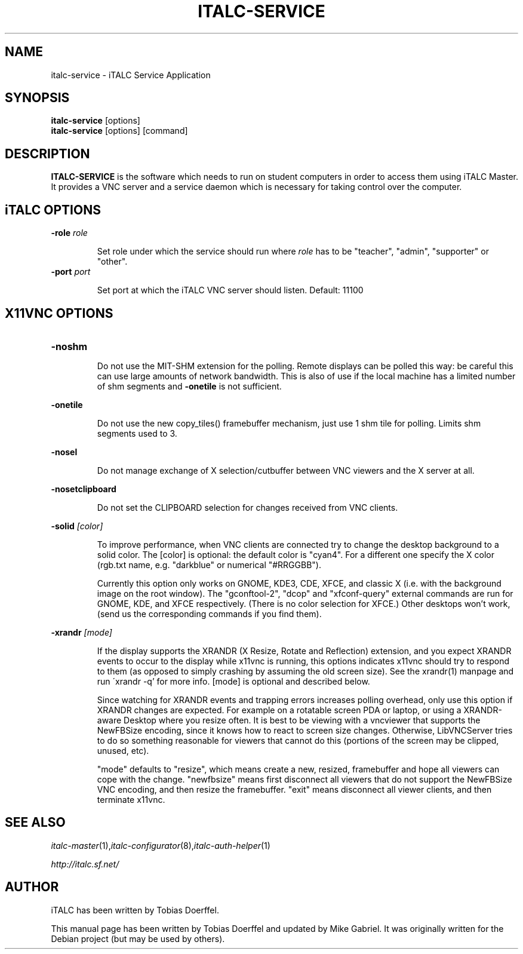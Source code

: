 .\"                                      Hey, EMACS: -*- nroff -*-
.\" First parameter, NAME, should be all caps
.\" Second parameter, SECTION, should be 1-8, maybe w/ subsection
.\" other parameters are allowed: see man(7), man(1)
.TH ITALC-SERVICE 1 2013-08-12 iTALC
.\" Please adjust this date whenever revising the manpage.
.\"
.\" Some roff macros, for reference:
.\" .nh        disable hyphenation
.\" .hy        enable hyphenation
.\" .ad l      left justify
.\" .ad b      justify to both left and right margins
.\" .nf        disable filling
.\" .fi        enable filling
.\" .br        insert line break
.\" .sp <n>    insert n+1 empty lines
.\" for manpage-specific macros, see man(7)
.SH NAME
italc-service \- iTALC Service Application
.SH SYNOPSIS
.B italc-service
.RB "[options]"
.br
.B italc-service
.RI "[options] [command]"
.SH DESCRIPTION
.PP
.\" TeX users may be more comfortable with the \fB<whatever>\fP and
.\" \fI<whatever>\fP escape sequences to invode bold face and italics, 
.\" respectively.
.B ITALC-SERVICE
is the software which needs to run on student computers in order to access them using iTALC Master. It provides a VNC server and a service daemon which is necessary for taking control over the computer.

.SH iTALC OPTIONS
.IP "\fB\-role\fP \fIrole\fP
.IP
Set role under which the service should run where \fIrole\fP has to be "teacher", "admin", "supporter" or "other".
.IP "\fB\-port\fP \fIport\fP
.IP
Set port at which the iTALC VNC server should listen. Default: 11100

.SH X11VNC OPTIONS
.IP \fB-noshm\fR
.IP
Do not use the MIT-SHM extension for the polling.
Remote displays can be polled this way: be careful this
can use large amounts of network bandwidth.  This is
also of use if the local machine has a limited number
of shm segments and \fB-onetile\fR is not sufficient.
.PP
\fB-onetile\fR
.IP
Do not use the new copy_tiles() framebuffer mechanism,
just use 1 shm tile for polling.  Limits shm segments
used to 3.
.PP
\fB-nosel\fR
.IP
 Do not manage exchange of X selection/cutbuffer between VNC viewers and the X server at all.
.PP
\fB-nosetclipboard\fR
.IP
Do not set the CLIPBOARD selection for changes received from VNC clients.
.PP
\fB-solid\fR \fI[color]\fR
.IP
To improve performance, when VNC clients are connected try to change the desktop background to a solid color.  The [color] is optional: the
default color is "cyan4".  For a different one specify the X color (rgb.txt name, e.g. "darkblue" or numerical "#RRGGBB").
.IP
Currently  this  option only works on GNOME, KDE3, CDE, XFCE, and classic X (i.e. with the background image on the root window).  The "gconftool-2",
"dcop" and "xfconf-query" external commands are run for GNOME, KDE, and XFCE respectively.
(There  is  no  color selection for XFCE.)  Other desktops won't work, (send us the corresponding commands if you find them).
.IP

.PP
\fB-xrandr\fR \fI[mode]\fR
.IP
If  the display supports the XRANDR (X Resize, Rotate and Reflection) extension, and you expect XRANDR events to occur to the display while
x11vnc is running, this options indicates x11vnc should try to respond to them (as opposed to simply crashing by assuming  the  old  screen
size).  See the xrandr(1) manpage and run ´xrandr \-q' for more info.  [mode] is optional and described below.
.IP
Since  watching for XRANDR events and trapping errors increases polling overhead, only use this option if XRANDR changes are expected.  For
example on a rotatable screen PDA or laptop, or using a XRANDR-aware Desktop where you resize often.  It is  best  to  be  viewing  with  a
vncviewer that supports the NewFBSize encoding, since it knows how to react to screen size changes.  Otherwise, LibVNCServer tries to do so
something reasonable for viewers that cannot do this (portions of the screen may be clipped, unused, etc).
.IP
"mode"  defaults  to  "resize",  which means create a new, resized, framebuffer and hope all viewers can cope with the change.  "newfbsize"
means first disconnect all viewers that do not support the NewFBSize VNC encoding, and then resize the framebuffer.  "exit"  means  disconnect
all viewer clients, and then terminate x11vnc.
.PP
.SH SEE ALSO
.IR italc-master (1), italc-configurator (8), italc-auth-helper (1)
.PP
.IR http://italc.sf.net/

.SH AUTHOR
iTALC has been written by Tobias Doerffel.
.PP
This manual page has been written by Tobias Doerffel and updated by Mike Gabriel. It was originally written for the Debian project (but may be used by others).
